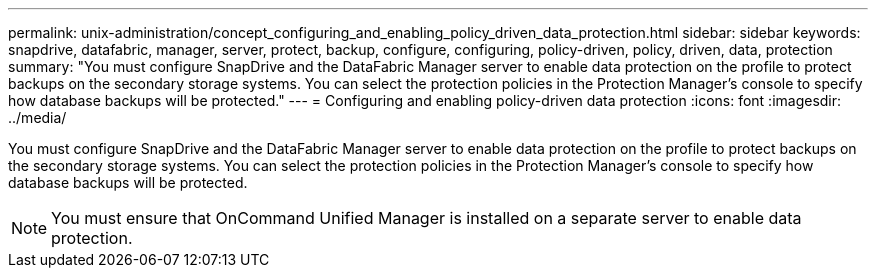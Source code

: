 ---
permalink: unix-administration/concept_configuring_and_enabling_policy_driven_data_protection.html
sidebar: sidebar
keywords: snapdrive, datafabric, manager, server, protect, backup, configure, configuring, policy-driven, policy, driven, data, protection
summary: "You must configure SnapDrive and the DataFabric Manager server to enable data protection on the profile to protect backups on the secondary storage systems. You can select the protection policies in the Protection Manager’s console to specify how database backups will be protected."
---
= Configuring and enabling policy-driven data protection
:icons: font
:imagesdir: ../media/

[.lead]
You must configure SnapDrive and the DataFabric Manager server to enable data protection on the profile to protect backups on the secondary storage systems. You can select the protection policies in the Protection Manager's console to specify how database backups will be protected.

NOTE: You must ensure that OnCommand Unified Manager is installed on a separate server to enable data protection.
